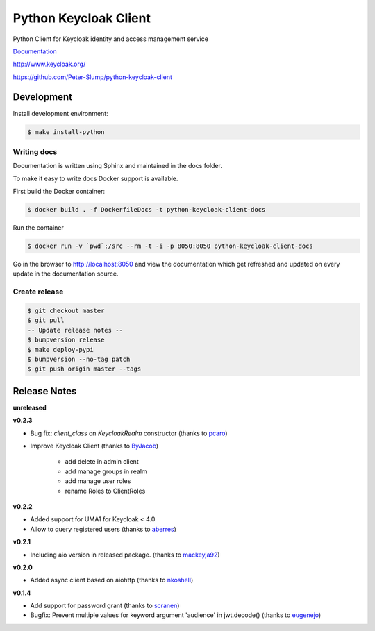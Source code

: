 ======================
Python Keycloak Client
======================

.. image:: https://travis-ci.org/Peter-Slump/python-keycloak-client.svg?branch=master
   :target: https://travis-ci.org/Peter-Slump/python-keycloak-client
   :alt: Build Status
.. image:: https://readthedocs.org/projects/python-keycloak-client/badge/?version=latest
   :target: http://python-keycloak-client.readthedocs.io/en/latest/?badge=latest
   :alt: Documentation Status
.. image:: https://codecov.io/gh/Peter-Slump/python-keycloak-client/branch/master/graph/badge.svg
   :target: https://codecov.io/gh/Peter-Slump/python-keycloak-client
   :alt: codecov
.. image:: https://api.codeclimate.com/v1/badges/30e837f8c737b5b3e120/maintainability
   :target: https://codeclimate.com/github/Peter-Slump/python-keycloak-client/maintainability
   :alt: Maintainability

.. image:: https://img.shields.io/pypi/l/python-keycloak-client.svg
   :target: https://pypi.python.org/pypi/python-keycloak-client
   :alt: License
.. image:: https://img.shields.io/pypi/v/python-keycloak-client.svg
   :target: https://pypi.python.org/pypi/python-keycloak-client
   :alt: Version
.. image:: https://img.shields.io/pypi/wheel/python-keycloak-client.svg
   :target: https://pypi.python.org/pypi/python-keycloak-client
   :alt: Wheel


Python Client for Keycloak identity and access management service

`Documentation <http://python-keycloak-client.readthedocs.io/en/latest/>`_

http://www.keycloak.org/

https://github.com/Peter-Slump/python-keycloak-client

Development
===========

Install development environment:

.. code:: bash

  $ make install-python

------------
Writing docs
------------

Documentation is written using Sphinx and maintained in the docs folder.

To make it easy to write docs Docker support is available.

First build the Docker container:

.. code:: bash

    $ docker build . -f DockerfileDocs -t python-keycloak-client-docs

Run the container

.. code:: bash

    $ docker run -v `pwd`:/src --rm -t -i -p 8050:8050 python-keycloak-client-docs

Go in the browser to http://localhost:8050 and view the documentation which get
refreshed and updated on every update in the documentation source.

--------------
Create release
--------------

.. code:: bash

    $ git checkout master
    $ git pull
    -- Update release notes --
    $ bumpversion release
    $ make deploy-pypi
    $ bumpversion --no-tag patch
    $ git push origin master --tags

Release Notes
=============

**unreleased**


**v0.2.3**

* Bug fix: `client_class` on `KeycloakRealm` constructor (thanks to `pcaro <https://github.com/pcaro>`_)
* Improve Keycloak Client (thanks to `ByJacob <https://github.com/ByJacob>`_)

    * add delete in admin client
    * add manage groups in realm
    * add manage user roles
    * rename Roles to ClientRoles

**v0.2.2**

* Added support for UMA1 for Keycloak < 4.0
* Allow to query registered users (thanks to `aberres <https://github.com/aberres>`_)

**v0.2.1**

* Including aio version in released package. (thanks to `mackeyja92 <https://github.com/mackeyja92>`_)

**v0.2.0**

* Added async client based on aiohttp (thanks to `nkoshell <https://github.com/nkoshell>`_)

**v0.1.4**

* Add support for password grant (thanks to `scranen <https://github.com/scranen>`_)
* Bugfix: Prevent multiple values for keyword argument 'audience' in jwt.decode() (thanks to `eugenejo <https://github.com/eugenejo>`_)